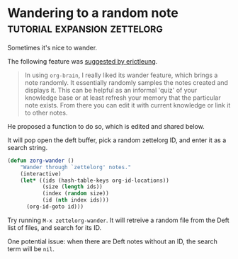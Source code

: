 * Wandering to a random note             :tutorial:expansion:zettelorg:
:PROPERTIES:
:ID:       12754d84-4cc8-45fa-85a9-c36f3de21729
:END:

Sometimes it's nice to wander.

The following feature was [[https://github.com/EFLS/zettelorg/issues/53][suggested by erictleung]].

#+begin_quote
In using =org-brain=, I really liked its wander feature, which brings a note randomly.
It essentially randomly samples the notes created and displays it.
This can be helpful as an informal 'quiz' of your knowledge base or at least refresh your memory that the particular note exists.
From there you can edit it with current knowledge or link it to other notes.
#+end_quote

He proposed a function to do so, which is edited and shared below.

It will pop open the deft buffer, pick a random zettelorg ID, and enter it as a search string.

#+begin_src emacs-lisp :results silent
(defun zorg-wander ()
    "Wander through `zettelorg' notes."
    (interactive)
    (let* ((ids (hash-table-keys org-id-locations))
           (size (length ids))
           (index (random size))
           (id (nth index ids)))
      (org-id-goto id)))
#+end_src

Try running =M-x zettelorg-wander=.
It will retreive a random file from the Deft list of files, and search for its ID.

One potential issue: when there are Deft notes without an ID, the search term will be =nil=.
